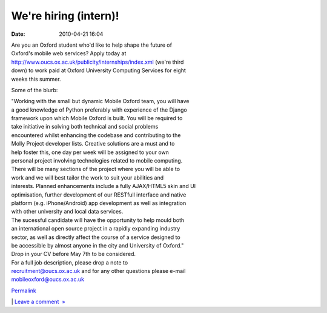 We're hiring (intern)!
######################
:date: 2010-04-21 16:04

.. raw:: html

   <div class="p_embed p_image_embed">

.. raw:: html

   </p>

|Mobileox-8659|

.. raw:: html

   <p>

.. raw:: html

   </div>

.. raw:: html

   </p>

| Are you an Oxford student who'd like to help shape the future of
| Oxford's mobile web services? Apply today at
| http://www.oucs.ox.ac.uk/publicity/internships/index.xml (we're third
| down) to work paid at Oxford University Computing Services for eight
| weeks this summer.

Some of the blurb:

| "Working with the small but dynamic Mobile Oxford team, you will have
| a good knowledge of Python preferably with experience of the Django
| framework upon which Mobile Oxford is built. You will be required to
| take initiative in solving both technical and social problems
| encountered whilst enhancing the codebase and contributing to the
| Molly Project developer lists. Creative solutions are a must and to
| help foster this, one day per week will be assigned to your own
| personal project involving technologies related to mobile computing.

| There will be many sections of the project where you will be able to
| work and we will best tailor the work to suit your abilities and
| interests. Planned enhancements include a fully AJAX/HTML5 skin and UI
| optimisation, further development of our RESTfull interface and native
| platform (e.g. iPhone/Android) app development as well as integration
| with other university and local data services.

| The sucessful candidate will have the opportunity to help mould both
| an international open source project in a rapidly expanding industry
| sector, as well as directly affect the course of a service designed to
| be accessible by almost anyone in the city and University of Oxford."

| Drop in your CV before May 7th to be considered.
| For a full job description, please drop a note to
| recruitment@oucs.ox.ac.uk and for any other questions please e-mail
| mobileoxford@oucs.ox.ac.uk

.. raw:: html

   </p>

.. raw:: html

   </p>

.. raw:: html

   </p>

`Permalink`_

\| `Leave a comment  »`_

.. raw:: html

   </p>

.. _Permalink: http://mobileoxford.posterous.com/were-hiring-intern
.. _Leave a comment  »: http://mobileoxford.posterous.com/were-hiring-intern#comment

.. |Mobileox-8659| image:: http://getfile7.posterous.com/getfile/files.posterous.com/mobileoxford/zxFfi6pb7FhyFKjJRd4mZLLDNtwoAGJfy2rPaFPBvDhsmbSZWsJhFYcVgAJK/mobileox-8659.jpg.scaled.500.jpg
   :target: http://getfile6.posterous.com/getfile/files.posterous.com/mobileoxford/CWIPfQ5dsyBKwB11eqFqIeffSWjg8ECYYm5RReFP14F3kacGd19lXCFLuVzX/mobileox-8659.jpg
